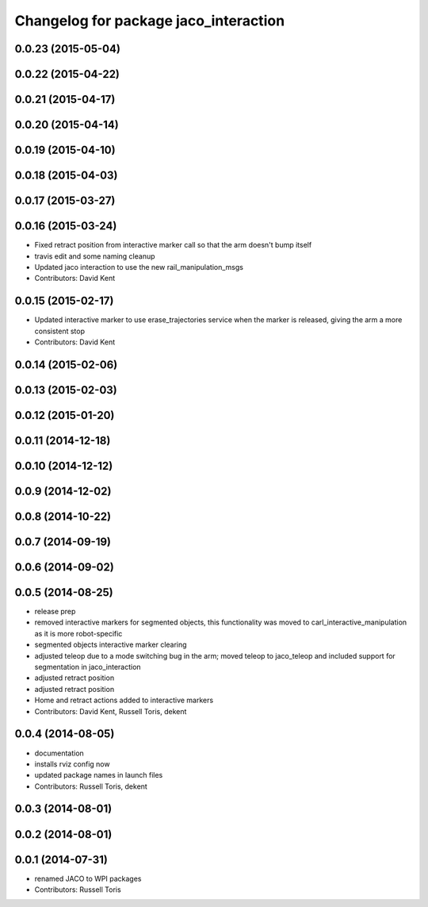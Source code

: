 ^^^^^^^^^^^^^^^^^^^^^^^^^^^^^^^^^^^^^^
Changelog for package jaco_interaction
^^^^^^^^^^^^^^^^^^^^^^^^^^^^^^^^^^^^^^

0.0.23 (2015-05-04)
-------------------

0.0.22 (2015-04-22)
-------------------

0.0.21 (2015-04-17)
-------------------

0.0.20 (2015-04-14)
-------------------

0.0.19 (2015-04-10)
-------------------

0.0.18 (2015-04-03)
-------------------

0.0.17 (2015-03-27)
-------------------

0.0.16 (2015-03-24)
-------------------
* Fixed retract position from interactive marker call so that the arm doesn't bump itself
* travis edit and some naming cleanup
* Updated jaco interaction to use the new rail_manipulation_msgs
* Contributors: David Kent

0.0.15 (2015-02-17)
-------------------
* Updated interactive marker to use erase_trajectories service when the marker is released, giving the arm a more consistent stop
* Contributors: David Kent

0.0.14 (2015-02-06)
-------------------

0.0.13 (2015-02-03)
-------------------

0.0.12 (2015-01-20)
-------------------

0.0.11 (2014-12-18)
-------------------

0.0.10 (2014-12-12)
-------------------

0.0.9 (2014-12-02)
------------------

0.0.8 (2014-10-22)
------------------

0.0.7 (2014-09-19)
------------------

0.0.6 (2014-09-02)
------------------

0.0.5 (2014-08-25)
------------------
* release prep
* removed interactive markers for segmented objects, this functionality was moved to carl_interactive_manipulation as it is more robot-specific
* segmented objects interactive marker clearing
* adjusted teleop due to a mode switching bug in the arm; moved teleop to jaco_teleop and included support for segmentation in jaco_interaction
* adjusted retract position
* adjusted retract position
* Home and retract actions added to interactive markers
* Contributors: David Kent, Russell Toris, dekent

0.0.4 (2014-08-05)
------------------
* documentation
* installs rviz config now
* updated package names in launch files
* Contributors: Russell Toris, dekent

0.0.3 (2014-08-01)
------------------

0.0.2 (2014-08-01)
------------------

0.0.1 (2014-07-31)
------------------
* renamed JACO to WPI packages
* Contributors: Russell Toris
